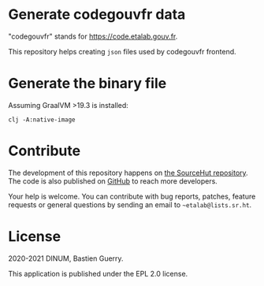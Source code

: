 * Generate codegouvfr data

"codegouvfr" stands for [[https://code.etalab.gouv.fr]].

This repository helps creating =json= files used by codegouvfr frontend.

* Generate the binary file

Assuming GraalVM >19.3 is installed:

: clj -A:native-image

* Contribute

The development of this repository happens on [[https://git.sr.ht/~etalab/codegouvfr-data][the SourceHut
repository]].  The code is also published on [[https://github.com/etalab/codegouvfr-data][GitHub]] to reach more
developers.

Your help is welcome.  You can contribute with bug reports, patches,
feature requests or general questions by sending an email to
=~etalab@lists.sr.ht=.

* License

2020-2021 DINUM, Bastien Guerry.

This application is published under the EPL 2.0 license.

